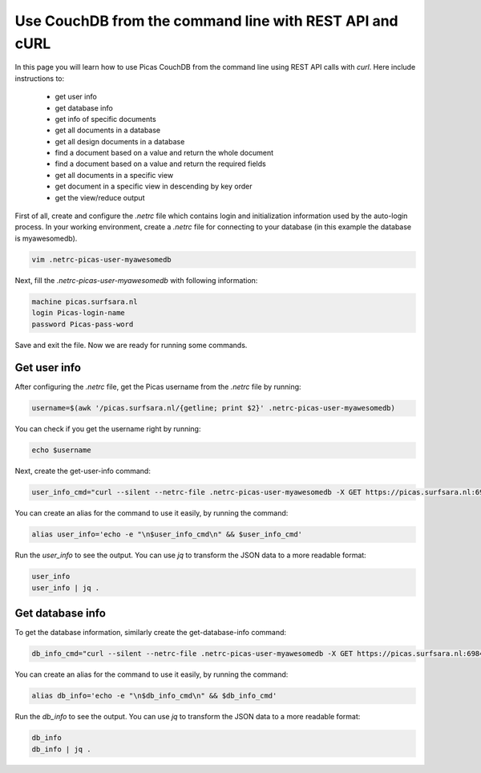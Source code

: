 .. _CouchDB-REST-API:
*****************
Use CouchDB from the command line with REST API and cURL
*****************

In this page you will learn how to use Picas CouchDB from the command line using REST API calls with `curl`. Here include instructions to: 

     * get user info
     * get database info
     * get info of specific documents
     * get all documents in a database
     * get all design documents in a database
     * find a document based on a value and return the whole document
     * find a document based on a value and return the required fields
     * get all documents in a specific view
     * get document in a specific view in descending by key order
     * get the view/reduce output 



First of all, create and configure the `.netrc` file which contains login and initialization information used by the auto-login process. 
In your working environment, create a `.netrc` file for connecting to your database (in this example the database is myawesomedb).
  
.. code-block:: bash
  
   vim .netrc-picas-user-myawesomedb

Next, fill the `.netrc-picas-user-myawesomedb` with following information:

.. code-block:: bash
  
   machine picas.surfsara.nl
   login Picas-login-name
   password Picas-pass-word

Save and exit the file. Now we are ready for running some commands. 

  
.. _get-user-info:

Get user info
===============================
After configuring the `.netrc` file, get the Picas username from the `.netrc` file by running:
  
.. code-block:: bash
  
   username=$(awk '/picas.surfsara.nl/{getline; print $2}' .netrc-picas-user-myawesomedb)

You can check if you get the username right by running:
  
.. code-block:: bash
  
   echo $username

Next, create the get-user-info command:
  
.. code-block:: bash
  
   user_info_cmd="curl --silent --netrc-file .netrc-picas-user-myawesomedb -X GET https://picas.surfsara.nl:6984/_users/org.couchdb.user:$username"

You can create an alias for the command to use it easily, by running the command: 

.. code-block:: bash
  
   alias user_info='echo -e "\n$user_info_cmd\n" && $user_info_cmd'

Run the `user_info` to see the output. You can use `jq` to transform the JSON data to a more readable format:
  
.. code-block:: bash
  
   user_info
   user_info | jq .
  



.. _get-database-info:

Get database info
===============================
To get the database information, similarly create the get-database-info command:
  
.. code-block:: bash
  
   db_info_cmd="curl --silent --netrc-file .netrc-picas-user-myawesomedb -X GET https://picas.surfsara.nl:6984/myawesomedb"

You can create an alias for the command to use it easily, by running the command: 

.. code-block:: bash
  
   alias db_info='echo -e "\n$db_info_cmd\n" && $db_info_cmd'

Run the `db_info` to see the output. You can use `jq` to transform the JSON data to a more readable format:
  
.. code-block:: bash
  
   db_info
   db_info | jq .












.. _`Picas CouchDB web interface`: https://picas.surfsara.nl:6984/_utils/#login
